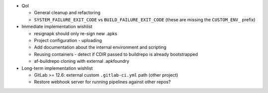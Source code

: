* QoI

  * General cleanup and refactoring
  * ``SYSTEM_FAILURE_EXIT_CODE`` vs ``BUILD_FAILURE_EXIT_CODE`` (these
    are missing the ``CUSTOM_ENV_`` prefix)

* Immediate implementation wishlist

  * resignapk should only re-sign new .apks
  * Project configuration - uploading
  * Add documentation about the internal environment and scripting
  * Reusing containers - detect if CDIR passed to buildrepo is already
    bootstrapped
  * af-buildrepo cloning with external .apkfoundry

* Long-term implementation wishlist

  * GitLab >= 12.6: external custom ``.gitlab-ci.yml`` path (other
    project)
  * Restore webhook server for running pipelines against other repos?

